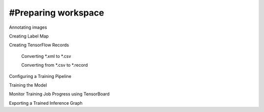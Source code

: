#Preparing workspace
========
Annotating images

Creating Label Map

Creating TensorFlow Records

    Converting *.xml to *.csv

    Converting from *.csv to *.record

Configuring a Training Pipeline

Training the Model

Monitor Training Job Progress using TensorBoard

Exporting a Trained Inference Graph
